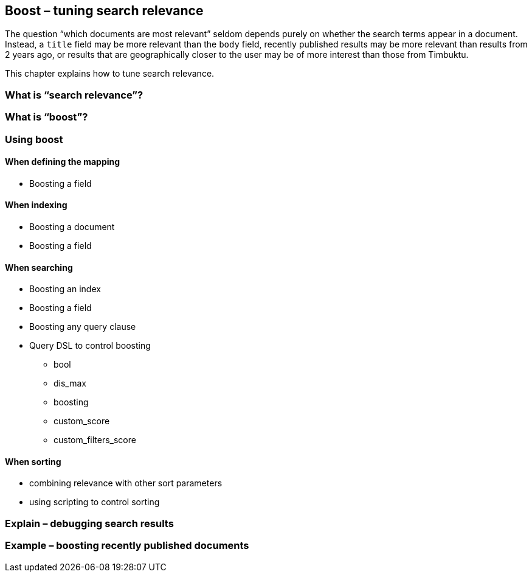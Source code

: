 [[boost]]
== Boost – tuning search relevance

The question “which documents are most relevant” seldom depends purely on 
whether the search terms appear in a document. Instead, a `title` field may be 
more relevant than the `body` field, recently published results may be more 
relevant than results from 2 years ago, or results that are geographically 
closer to the user may be of more interest than those from Timbuktu. 

This chapter explains how to tune search relevance.

=== What is “search relevance”?
=== What is “boost”?
=== Using boost
==== When defining the mapping
* Boosting a field

==== When indexing
* Boosting a document
* Boosting a field

==== When searching
* Boosting an index
* Boosting a field
* Boosting any query clause
* Query DSL to control boosting
** bool
** dis_max
** boosting
** custom_score
** custom_filters_score

==== When sorting
* combining relevance with other sort parameters
* using scripting to control sorting

=== Explain – debugging search results

=== Example – boosting recently published documents


